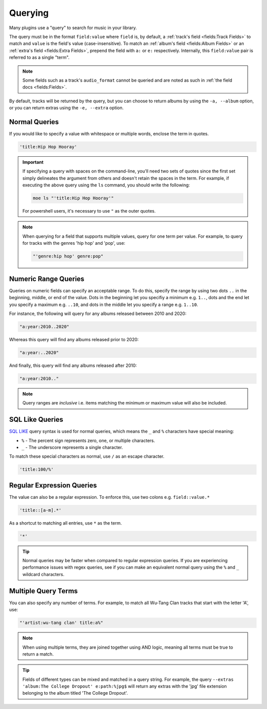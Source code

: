 ########
Querying
########
Many plugins use a "query" to search for music in your library.

The query must be in the format ``field:value`` where ``field`` is, by default, a :ref:`track's field <fields:Track Fields>` to match and ``value`` is the field's value (case-insensitive). To match an :ref:`album's field <fields:Album Fields>` or an :ref:`extra's field <fields:Extra Fields>`, prepend the field with ``a:`` or ``e:`` respectively. Internally, this ``field:value`` pair is referred to as a single "term".

.. note::

    Some fields such as a track's ``audio_format`` cannot be queried and are noted as such in :ref:`the field docs <fields:Fields>`.

By default, tracks will be returned by the query, but you can choose to return albums by using the ``-a, --album`` option, or you can return extras using the ``-e, --extra`` option.

Normal Queries
==============
If you would like to specify a value with whitespace or multiple words, enclose the
term in quotes.

.. code-block:: bash

    'title:Hip Hop Hooray'

.. important::

   If specifying a query with spaces on the command-line, you'll need two sets of quotes since the first set simply delineates the argument from others and doesn't retain the spaces in the term. For example, if executing the above query using the ``ls`` command, you should write the following:

   .. code-block:: bash

       moe ls "'title:Hip Hop Hooray'"

   For powershell users, it's necessary to use ``"`` as the outer quotes.

.. note::
   When querying for a field that supports multiple values, query for one term per value. For example, to query for tracks with the genres 'hip hop' and 'pop', use:

   .. code-block:: bash

       "'genre:hip hop' genre:pop"

Numeric Range Queries
=====================
Queries on numeric fields can specify an acceptable range. To do this, specify the range by using two dots ``..`` in the beginning, middle, or end of the value. Dots in the beginning let you specifiy a minimum e.g. ``1..``, dots and the end let you specify a maximum e.g. ``..10``, and dots in the middle let you specify a range e.g. ``1..10``.

For instance, the following will query for any albums released between 2010 and 2020:

.. code-block::

    "a:year:2010..2020"

Whereas this query will find any albums released prior to 2020:

.. code-block::

    "a:year:..2020"

And finally, this query will find any albums released after 2010:

.. code-block::

    "a:year:2010.."

.. note::

   Query ranges are *inclusive* i.e. items matching the minimum or maximum value will also be included.

SQL Like Queries
================
`SQL LIKE <https://www.w3schools.com/sql/sql_like.asp>`_ query syntax is used for normal queries, which means
the ``_``  and ``%`` characters have special meaning:

* ``%`` - The percent sign represents zero, one, or multiple characters.
* ``_`` - The underscore represents a single character.

To match these special characters as normal, use ``/`` as an escape character.

.. code-block:: bash

    'title:100/%'

Regular Expression Queries
==========================
The value can also be a regular expression. To enforce this, use two colons
e.g. ``field::value.*``

.. code-block:: bash

    'title::[a-m].*'

As a shortcut to matching all entries, use ``*`` as the term.

.. code-block:: bash

    '*'

.. tip::
    Normal queries may be faster when compared to regular expression queries. If you are experiencing performance issues with regex queries, see if you can make an equivalent normal query using the ``%`` and ``_`` wildcard characters.

Multiple Query Terms
====================
You can also specify any number of terms.
For example, to match all Wu-Tang Clan tracks that start with the letter 'A', use:

.. code-block:: bash

    "'artist:wu-tang clan' title:a%"

.. note::
    When using multiple terms, they are joined together using AND logic, meaning all terms must be true to return a match.

.. tip::
    Fields of different types can be mixed and matched in a query string. For example, the query ``--extras 'album:The College Dropout' e:path:%jpg$`` will return any extras with the 'jpg' file extension belonging to the album titled 'The College Dropout'.
